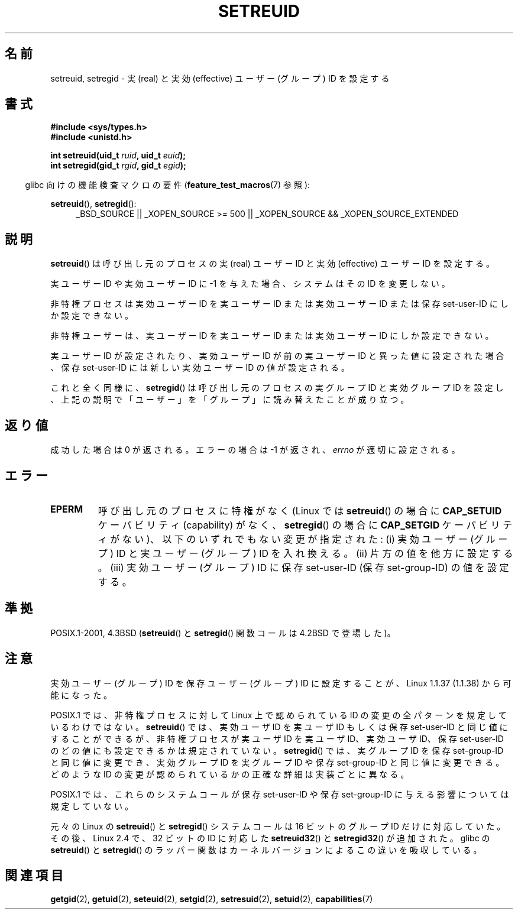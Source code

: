 .\" Copyright (c) 1983, 1991 The Regents of the University of California.
.\" All rights reserved.
.\"
.\" Redistribution and use in source and binary forms, with or without
.\" modification, are permitted provided that the following conditions
.\" are met:
.\" 1. Redistributions of source code must retain the above copyright
.\"    notice, this list of conditions and the following disclaimer.
.\" 2. Redistributions in binary form must reproduce the above copyright
.\"    notice, this list of conditions and the following disclaimer in the
.\"    documentation and/or other materials provided with the distribution.
.\" 3. All advertising materials mentioning features or use of this software
.\"    must display the following acknowledgement:
.\"	This product includes software developed by the University of
.\"	California, Berkeley and its contributors.
.\" 4. Neither the name of the University nor the names of its contributors
.\"    may be used to endorse or promote products derived from this software
.\"    without specific prior written permission.
.\"
.\" THIS SOFTWARE IS PROVIDED BY THE REGENTS AND CONTRIBUTORS ``AS IS'' AND
.\" ANY EXPRESS OR IMPLIED WARRANTIES, INCLUDING, BUT NOT LIMITED TO, THE
.\" IMPLIED WARRANTIES OF MERCHANTABILITY AND FITNESS FOR A PARTICULAR PURPOSE
.\" ARE DISCLAIMED.  IN NO EVENT SHALL THE REGENTS OR CONTRIBUTORS BE LIABLE
.\" FOR ANY DIRECT, INDIRECT, INCIDENTAL, SPECIAL, EXEMPLARY, OR CONSEQUENTIAL
.\" DAMAGES (INCLUDING, BUT NOT LIMITED TO, PROCUREMENT OF SUBSTITUTE GOODS
.\" OR SERVICES; LOSS OF USE, DATA, OR PROFITS; OR BUSINESS INTERRUPTION)
.\" HOWEVER CAUSED AND ON ANY THEORY OF LIABILITY, WHETHER IN CONTRACT, STRICT
.\" LIABILITY, OR TORT (INCLUDING NEGLIGENCE OR OTHERWISE) ARISING IN ANY WAY
.\" OUT OF THE USE OF THIS SOFTWARE, EVEN IF ADVISED OF THE POSSIBILITY OF
.\" SUCH DAMAGE.
.\"
.\"     @(#)setregid.2	6.4 (Berkeley) 3/10/91
.\"
.\" Modified Sat Jul 24 09:08:49 1993 by Rik Faith <faith@cs.unc.edu>
.\" Portions extracted from linux/kernel/sys.c:
.\"             Copyright (C) 1991, 1992  Linus Torvalds
.\"             May be distributed under the GNU General Public License
.\" Changes: 1994-07-29 by Wilf <G.Wilford@ee.surrey.ac.uk>
.\"          1994-08-02 by Wilf due to change in kernel.
.\"          2004-07-04 by aeb
.\"          2004-05-27 by Michael Kerrisk
.\"
.\"*******************************************************************
.\"
.\" This file was generated with po4a. Translate the source file.
.\"
.\"*******************************************************************
.TH SETREUID 2 2010\-11\-22 Linux "Linux Programmer's Manual"
.SH 名前
setreuid, setregid \- 実 (real) と実効 (effective) ユーザー (グループ) ID を設定する
.SH 書式
\fB#include <sys/types.h>\fP
.br
\fB#include <unistd.h>\fP
.sp
\fBint setreuid(uid_t \fP\fIruid\fP\fB, uid_t \fP\fIeuid\fP\fB);\fP
.br
\fBint setregid(gid_t \fP\fIrgid\fP\fB, gid_t \fP\fIegid\fP\fB);\fP
.sp
.in -4n
glibc 向けの機能検査マクロの要件 (\fBfeature_test_macros\fP(7)  参照):
.in
.sp
\fBsetreuid\fP(), \fBsetregid\fP():
.RS 4
.ad l
_BSD_SOURCE || _XOPEN_SOURCE\ >=\ 500 || _XOPEN_SOURCE\ &&\ _XOPEN_SOURCE_EXTENDED
.ad
.RE
.SH 説明
\fBsetreuid\fP()  は呼び出し元のプロセスの実 (real) ユーザー ID と 実効 (effective) ユーザー ID を設定する。

実ユーザー ID や実効ユーザー ID に \-1 を与えた場合、 システムはその ID を変更しない。

非特権プロセスは実効ユーザー ID を実ユーザー ID または実効ユーザー ID または 保存 set\-user\-ID にしか設定できない。

非特権ユーザーは、実ユーザー ID を実ユーザー ID または 実効ユーザー ID にしか設定できない。

実ユーザーID が設定されたり、実効ユーザーID が前の実ユーザーID と 異った値に設定された場合、保存 set\-user\-ID
には新しい実効ユーザーID の値が設定される。

これと全く同様に、 \fBsetregid\fP()  は呼び出し元のプロセスの実グループ ID と実効グループ ID を設定し、
上記の説明で「ユーザー」を「グループ」に読み替えたことが成り立つ。
.SH 返り値
成功した場合は 0 が返される。エラーの場合は \-1 が返され、 \fIerrno\fP が適切に設定される。
.SH エラー
.TP 
\fBEPERM\fP
呼び出し元のプロセスに特権がなく (Linux では \fBsetreuid\fP()  の場合に \fBCAP_SETUID\fP ケーパビリティ
(capability) がなく、 \fBsetregid\fP()  の場合に \fBCAP_SETGID\fP ケーパビリティがない)、
以下のいずれでもない変更が指定された: (i) 実効ユーザー (グループ) ID と実ユーザー (グループ) ID を入れ換える。 (ii)
片方の値を他方に設定する。 (iii) 実効ユーザー (グループ) ID に保存 set\-user\-ID (保存 set\-group\-ID)
の値を設定する。
.SH 準拠
POSIX.1\-2001, 4.3BSD (\fBsetreuid\fP()  と \fBsetregid\fP()  関数コールは 4.2BSD で登場した)。
.SH 注意
実効ユーザー (グループ) ID を保存ユーザー (グループ) ID に 設定することが、Linux 1.1.37 (1.1.38) から可能になった。

POSIX.1 では、非特権プロセスに対して Linux 上で認められている ID の変更の 全パターンを規定しているわけではない。
\fBsetreuid\fP()  では、実効ユーザ ID を実ユーザ ID もしくは保存 set\-user\-ID と 同じ値にすることができるが、
非特権プロセスが実ユーザ ID を実ユーザ ID、実効ユーザ ID、 保存 set\-user\-ID のどの値にも設定できるかは規定されていない。
\fBsetregid\fP()  では、実グループ ID を保存 set\-group\-ID と同じ値に変更でき、 実効グループ ID を実グループ ID
や保存 set\-group\-ID と同じ値に変更できる。 どのような ID の変更が認められているかの正確な詳細は 実装ごとに異なる。

POSIX.1 では、これらのシステムコールが保存 set\-user\-ID や 保存 set\-group\-ID に与える影響については規定していない。

元々の Linux の \fBsetreuid\fP() と \fBsetregid\fP() システムコールは
16 ビットのグループ ID だけに対応していた。
その後、Linux 2.4 で、32 ビットの ID に対応した
\fBsetreuid32\fP() と \fBsetregid32\fP() が追加された。
glibc の \fBsetreuid\fP() と \fBsetregid\fP() のラッパー関数は
カーネルバージョンによるこの違いを吸収している。
.SH 関連項目
\fBgetgid\fP(2), \fBgetuid\fP(2), \fBseteuid\fP(2), \fBsetgid\fP(2), \fBsetresuid\fP(2),
\fBsetuid\fP(2), \fBcapabilities\fP(7)

